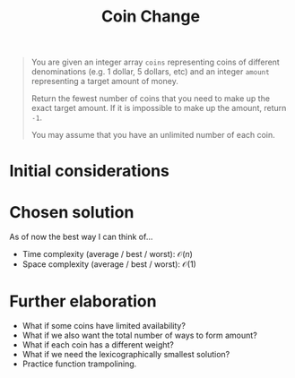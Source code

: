 #+TITLE:Coin Change
#+PROPERTY: header-args :tangle problem_7_coin_change.py
#+STARTUP: latexpreview
#+URL: https://chatgpt.com/c/679cda0e-3620-800e-8fc2-5f286a6d97ee

#+BEGIN_QUOTE
You are given an integer array =coins= representing coins of different
denominations (e.g. 1 dollar, 5 dollars, etc) and an integer =amount=
representing a target amount of money.

Return the fewest number of coins that you need to make up the exact
target amount. If it is impossible to make up the amount, return =-1=.

You may assume that you have an unlimited number of each coin.
#+END_QUOTE

* Initial considerations

* Chosen solution

As of now the best way I can think of…

- Time complexity (average / best / worst): $\mathcal{O}(n)$
- Space complexity (average / best / worst): $\mathcal{O}(1)$

* Further elaboration

- What if some coins have limited availability?
- What if we also want the total number of ways to form amount?
- What if each coin has a different weight?
- What if we need the lexicographically smallest solution?
- Practice function trampolining.
